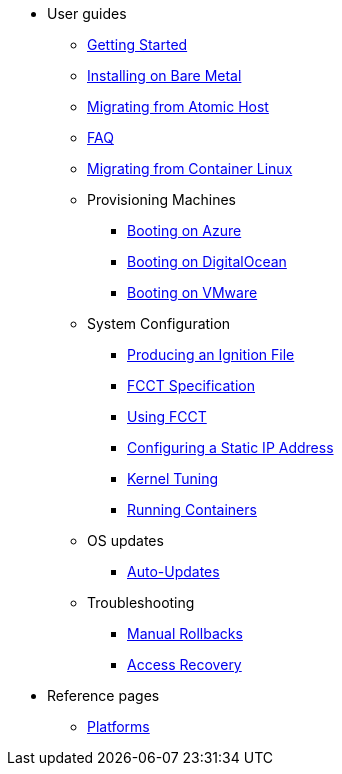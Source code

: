 * User guides
** xref:getting-started.adoc[Getting Started]
** xref:bare-metal.adoc[Installing on Bare Metal]
** xref:migrate-ah.adoc[Migrating from Atomic Host]
** xref:faq.adoc[FAQ]
** xref:migrate-cl.adoc[Migrating from Container Linux]
** Provisioning Machines
*** xref:provisioning-azure.adoc[Booting on Azure]
*** xref:provisioning-digitalocean.adoc[Booting on DigitalOcean]
*** xref:provisioning-vmware.adoc[Booting on VMware]
** System Configuration
*** xref:producing-ign.adoc[Producing an Ignition File]
*** xref:fcct-config.adoc[FCCT Specification]
*** xref:using-fcct.adoc[Using FCCT]
*** xref:static-ip-config.adoc[Configuring a Static IP Address]
*** xref:sysctl.adoc[Kernel Tuning]
*** xref:running-containers.adoc[Running Containers]
** OS updates
*** xref:auto-updates.adoc[Auto-Updates]
** Troubleshooting
*** xref:manual-rollbacks.adoc[Manual Rollbacks]
*** xref:access-recovery.adoc[Access Recovery]
* Reference pages
 ** xref:platforms.adoc[Platforms]
